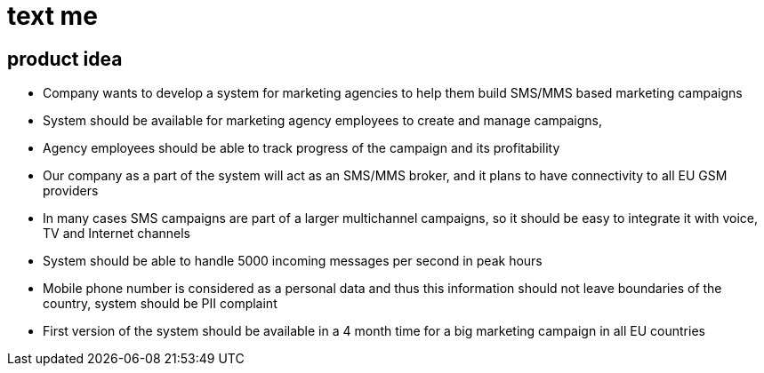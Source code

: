 = text me

== product idea

* Company wants to develop a system for marketing agencies to help them build SMS/MMS based marketing campaigns
* System should be available for marketing agency employees to create and manage campaigns,
* Agency employees should be able to track progress of the campaign and its profitability
* Our company as a part of the system will act as an SMS/MMS broker, and it plans to have connectivity to all EU GSM providers
* In many cases SMS campaigns are part of a larger multichannel campaigns, so it should be easy to integrate it with voice, TV and Internet channels
* System should be able to handle 5000 incoming messages per second in peak hours
* Mobile phone number is considered as a personal data and thus this information should not leave boundaries of the country, system should be PII complaint
* First version of the system should be available in a 4 month time for a big marketing campaign in all EU countries
